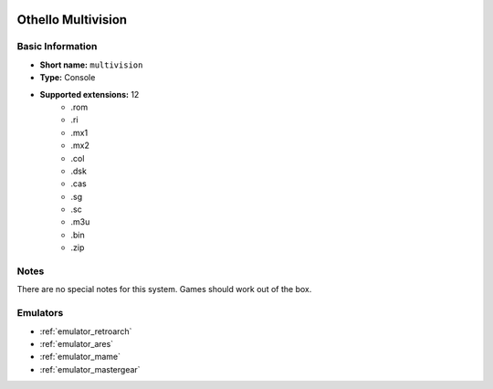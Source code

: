 .. image:: /global/assets/systems/multivision-photo.png
	:width: 25%

.. image:: /global/assets/systems/multivision-logo.png
	:width: 73%

.. _system_multivision:

Othello Multivision
===================

Basic Information
~~~~~~~~~~~~~~~~~
- **Short name:** ``multivision``
- **Type:** Console
- **Supported extensions:** 12
	- .rom
	- .ri
	- .mx1
	- .mx2
	- .col
	- .dsk
	- .cas
	- .sg
	- .sc
	- .m3u
	- .bin
	- .zip

Notes
~~~~~

There are no special notes for this system. Games should work out of the box.

Emulators
~~~~~~~~~
- :ref:`emulator_retroarch`
- :ref:`emulator_ares`
- :ref:`emulator_mame`
- :ref:`emulator_mastergear`